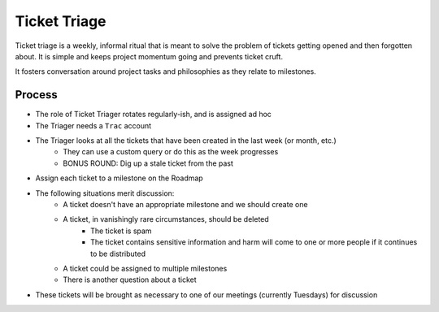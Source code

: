 =============
Ticket Triage
=============

Ticket triage is a weekly, informal ritual that is meant to solve the problem of
tickets getting opened and then forgotten about. It is simple and keeps project
momentum going and prevents ticket cruft.

It fosters conversation around project tasks and philosophies as they relate to 
milestones.

Process
-------
- The role of Ticket Triager rotates regularly-ish, and is assigned ad hoc
- The Triager needs a ``Trac`` account
- The Triager looks at all the tickets that have been created in the last week (or month, etc.)
    - They can use a custom query or do this as the week progresses 
    - BONUS ROUND: Dig up a stale ticket from the past
- Assign each ticket to a milestone on the Roadmap 
- The following situations merit discussion:
    - A ticket doesn't have an appropriate milestone and we should create one 
    - A ticket, in vanishingly rare circumstances, should be deleted
        - The ticket is spam
        - The ticket contains sensitive information and harm will come to one or more people if it continues to be distributed
    - A ticket could be assigned to multiple milestones 
    - There is another question about a ticket
- These tickets will be brought as necessary to one of our meetings (currently Tuesdays) for discussion 
